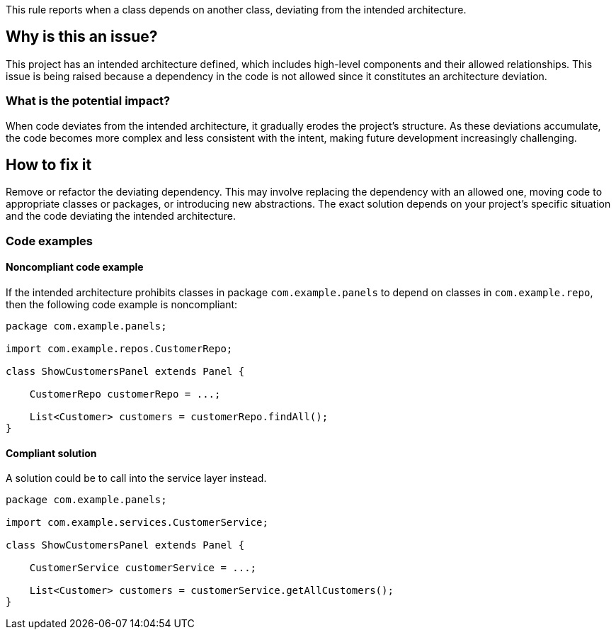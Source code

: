 This rule reports when a class depends on another class, deviating from the intended architecture.

== Why is this an issue?

This project has an intended architecture defined, which includes high-level components and their allowed relationships.
This issue is being raised because a dependency in the code is not allowed since it constitutes an architecture deviation.

=== What is the potential impact?

When code deviates from the intended architecture, it gradually erodes the project’s structure.
As these deviations accumulate, the code becomes more complex and less consistent with the intent, making future development increasingly challenging.

== How to fix it

Remove or refactor the deviating dependency.
This may involve replacing the dependency with an allowed one, moving code to appropriate classes or packages, or introducing new abstractions. The exact solution depends on your project's specific situation and the code deviating the intended architecture.

=== Code examples

==== Noncompliant code example

If the intended architecture prohibits classes in package `com.example.panels` to depend on classes in `com.example.repo`, then the following code example is noncompliant:

[source,java,diff-id=1,diff-type=noncompliant]
----
package com.example.panels;

import com.example.repos.CustomerRepo;

class ShowCustomersPanel extends Panel {

    CustomerRepo customerRepo = ...;

    List<Customer> customers = customerRepo.findAll();
}
----

==== Compliant solution

A solution could be to call into the service layer instead.

[source,java,diff-id=1,diff-type=compliant]
----
package com.example.panels;

import com.example.services.CustomerService;

class ShowCustomersPanel extends Panel {

    CustomerService customerService = ...;

    List<Customer> customers = customerService.getAllCustomers();
}
----
